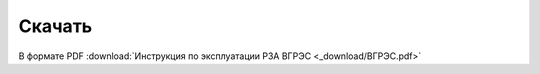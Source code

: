 ﻿Скачать
===============

В формате PDF
:download:`Инструкция по эксплуатации РЗА ВГРЭС <_download/ВГРЭС.pdf>`